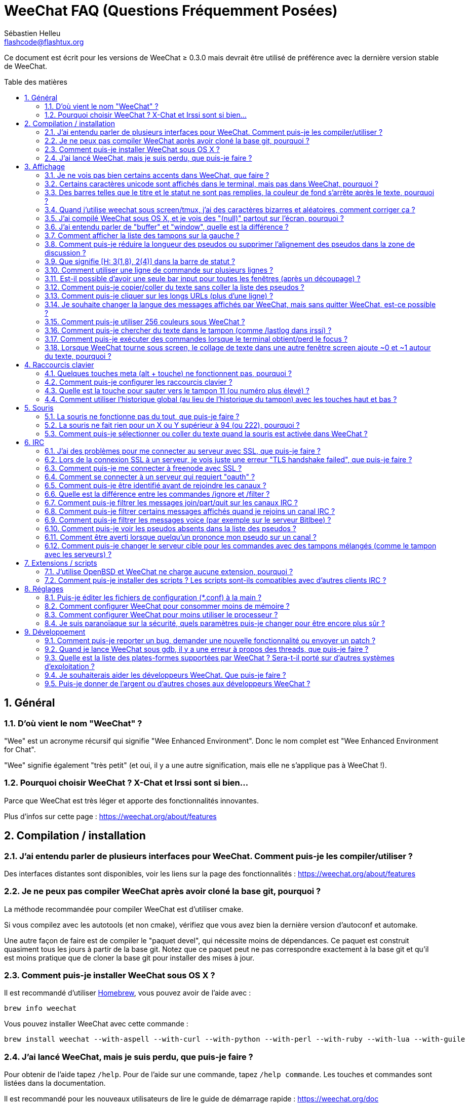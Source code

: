 = WeeChat FAQ (Questions Fréquemment Posées)
:author: Sébastien Helleu
:email: flashcode@flashtux.org
:lang: fr
:toc: macro
:toc-title: Table des matières
:sectnums:
:docinfo1:


Ce document est écrit pour les versions de WeeChat ≥ 0.3.0 mais devrait être
utilisé de préférence avec la dernière version stable de WeeChat.

toc::[]


== Général

[[weechat_name]]
=== D'où vient le nom "WeeChat" ?

"Wee" est un acronyme récursif qui signifie "Wee Enhanced Environment".
Donc le nom complet est "Wee Enhanced Environment for Chat".

"Wee" signifie également "très petit" (et oui, il y a une autre signification,
mais elle ne s'applique pas à WeeChat !).

[[why_choose_weechat]]
=== Pourquoi choisir WeeChat ? X-Chat et Irssi sont si bien...

Parce que WeeChat est très léger et apporte des fonctionnalités innovantes.

Plus d'infos sur cette page : https://weechat.org/about/features

[[compilation_install]]
== Compilation / installation

[[gui]]
=== J'ai entendu parler de plusieurs interfaces pour WeeChat. Comment puis-je les compiler/utiliser ?

Des interfaces distantes sont disponibles, voir les liens sur la page des
fonctionnalités : https://weechat.org/about/features

[[compile_git]]
=== Je ne peux pas compiler WeeChat après avoir cloné la base git, pourquoi ?

La méthode recommandée pour compiler WeeChat est d'utiliser cmake.

Si vous compilez avec les autotools (et non cmake), vérifiez que vous avez bien
la dernière version d'autoconf et automake.

Une autre façon de faire est de compiler le "paquet devel", qui nécessite moins
de dépendances. Ce paquet est construit quasiment tous les jours à partir de la
base git. Notez que ce paquet peut ne pas correspondre exactement à la base
git et qu'il est moins pratique que de cloner la base git pour installer des
mises à jour.

[[compile_osx]]
=== Comment puis-je installer WeeChat sous OS X ?

Il est recommandé d'utiliser http://brew.sh/[Homebrew], vous pouvez avoir de
l'aide avec :

----
brew info weechat
----

Vous pouvez installer WeeChat avec cette commande :

----
brew install weechat --with-aspell --with-curl --with-python --with-perl --with-ruby --with-lua --with-guile
----

[[lost]]
=== J'ai lancé WeeChat, mais je suis perdu, que puis-je faire ?

Pour obtenir de l'aide tapez `/help`. Pour de l'aide sur une commande, tapez
`/help commande`. Les touches et commandes sont listées dans la documentation.

Il est recommandé pour les nouveaux utilisateurs de lire le guide de démarrage
rapide : https://weechat.org/doc

[[display]]
== Affichage

[[charset]]
=== Je ne vois pas bien certains accents dans WeeChat, que faire ?

C'est un problème courant, merci de lire attentivement et vérifier *TOUS* les
points ci-dessous :

* Vérifiez que weechat est lié avec libncursesw (attention : nécessaire
  sur beaucoup de distributions, mais pas toutes) :
  `ldd /chemin/vers/weechat`.
* Vérifiez que l'extension "charset" est chargée avec la commande `/plugin`
  (s'il ne l'est pas, vous devez peut-être installer le paquet
  "weechat-plugins").
* Vérifiez la sortie de la commande `/charset` (sur le tampon "core"), vous
  devriez voir _ISO-XXXXXX_ ou _UTF-8_ pour le charset du terminal. Si vous
  voyez _ANSI_X3.4-1968_ ou d'autres valeurs, votre locale est probablement
  erronée (corrigez votre $LANG).
* Affectez la valeur pour le décodage global, par exemple :
  `/set charset.default.decode "ISO-8859-15"`.
* Si vous utilisez la locale UTF-8 :
** Vérifiez que votre terminal est compatible UTF-8
   (un terminal conseillé pour l'UTF-8 est rxvt-unicode).
** Si vous utilisez screen, vérifiez qu'il est lancé en mode UTF-8
   ("`defutf8 on`" dans ~/.screenrc ou `screen -U` pour lancer screen).
* Vérifiez que l'option _weechat.look.eat_newline_glitch_ est désactivée (cette
  option peut causer des problèmes d'affichage).

[NOTE]
La locale UTF-8 est recommandée pour WeeChat. Si vous utilisez ISO ou une autre
locale, assurez-vous que *tout* soit configuré en ISO (terminal, screen, ...)
et *pas* en UTF-8.

[[unicode_chars]]
=== Certains caractères unicode sont affichés dans le terminal, mais pas dans WeeChat, pourquoi ?

Cela peut être causé par un bug de la libc dans la fonction _wcwidth_ et
devrait être corrigé dans la glibc 2.22 (peut-être pas encore disponible dans
votre distribution).

Il y a un moyen de contournement pour utiliser la fonction _wcwidth_ corrigée :
https://blog.nytsoi.net/2015/05/04/emoji-support-for-weechat

Voir ce rapport de bug pour plus d'informations :
https://github.com/weechat/weechat/issues/79

[[bars_background]]
=== Des barres telles que le titre et le statut ne sont pas remplies, la couleur de fond s'arrête après le texte, pourquoi ?

Cela peut être du à la variable TERM qui n'a pas la bonne valeur (regardez la
sortie de `echo $TERM` dans votre terminal).

Selon la façon de lancer WeeChat, vous devriez avoir :

* Si WeeChat tourne en local ou sur une machine distante sans screen ni tmux :
  cela dépend du terminal utilisé : _xterm_, _xterm-256color_, _rxvt-unicode_,
  _rxvt-256color_, etc...
* Si WeeChat tourne sous screen, vous devriez avoir _screen_ ou _screen-256color_.
* Si WeeChat tourne sous tmux, vous devriez avoir _tmux_, _tmux-256color_,
  _screen_ ou _screen-256color_.

Si besoin, corrigez la variable TERM : `export TERM="xxx"`.

[[screen_weird_chars]]
=== Quand j'utilise weechat sous screen/tmux, j'ai des caractères bizarres et aléatoires, comment corriger ça ?

Cela peut être du à la variable TERM qui n'a pas la bonne valeur (regardez la
sortie de `echo $TERM` dans votre terminal, *en dehors de screen/tmux*).

Par exemple _xterm-color_ provoque ce genre de problèmes, utilisez
_xterm_ qui est ok (comme plein d'autres valeurs).

Si besoin, corrigez la variable TERM : `export TERM="xxx"`.

[[osx_display_broken]]
=== J'ai compilé WeeChat sous OS X, et je vois des "(null)" partout sur l'écran, pourquoi ?

Si vous avez compilé ncursesw vous-même, essayez avec le ncurses standard (celui
fourni avec le système).

De plus, sous OS X, il est recommandé d'installer WeeChat avec le gestionnaire
de paquets Homebrew.

[[buffer_vs_window]]
=== J'ai entendu parler de "buffer" et "window", quelle est la différence ?

Un tampon (_buffer_) est composé d'un numéro, un nom, des lignes affichées
(ainsi que d'autres données).

Une fenêtre (_window_) est une zone de l'écran affichant un tampon. Il est
possible de découper l'écran horizontalement ou verticalement en plusieurs
fenêtres.

Chaque fenêtre affiche un tampon. Un tampon peut être caché (affiché par
aucune fenêtre) ou affiché par une ou plusieurs fenêtres.

[[buffers_list]]
=== Comment afficher la liste des tampons sur la gauche ?

Utilisez le script _buffers.pl_ :

----
/script install buffers.pl
----

Pour limiter la taille de la barre :

----
/set weechat.bar.buffers.size_max 15
----

Pour déplacer la barre en bas :

----
/set weechat.bar.buffers.position bottom
----

Pour faire défiler la barre : si la souris est activée (touche : kbd:[Alt+m]),
vous pouvez faire défiler avec la roulette de votre souris.

Ou vous pouvez définir des touches, comme les touches déjà existantes pour faire
défiler la liste de pseudos.
Par exemple pour utiliser kbd:[F1], kbd:[F2], kbd:[Alt+F1] et kbd:[Alt+F2] :

----
/key bind meta-OP /bar scroll buffers * -100%
/key bind meta-OQ /bar scroll buffers * +100%
/key bind meta-meta-OP /bar scroll buffers * b
/key bind meta-meta-OQ /bar scroll buffers * e
----

[NOTE]
Les touches "meta-OP" et "meta-OQ" peuvent être différentes dans votre terminal.
Pour trouver le code de la touche appuyez sur kbd:[Alt+k] puis la touche.

[[customize_prefix]]
=== Comment puis-je réduire la longueur des pseudos ou supprimer l'alignement des pseudos dans la zone de discussion ?

Pour réduire la longueur maximum des pseudos dans la zone de discussion :

----
/set weechat.look.prefix_align_max 15
----

Pour supprimer l'alignement sur les pseudos :

----
/set weechat.look.prefix_align none
----

[[status_hotlist]]
=== Que signifie [H: 3(1,8), 2(4)] dans la barre de statut ?

Il s'agit de la "hotlist", une liste de tampons avec le nombre de messages non
lus, par ordre : highlights, messages privés, messages, autres messages
(comme join/part). +
Le nombre de "messages non lus" est le nombre de nouveaux messages affichés/reçus
depuis que vous avez visité le tampon.

Dans l'exemple `[H: 3(1,8), 2(4)]`, il y a :

* un highlight et 8 messages non lus sur le tampon n°3,
* 4 messages non lus sur le tampon n°2.

La couleur du tampon/compter dépend du type de message, les couleurs par défaut
sont :

* highlight : `lightmagenta` / `magenta`
* message privé : `lightgreen` / `green`
* message : `yellow` / `brown`
* autre message : `default` / `default` (couleur du texte dans le terminal)

Ces couleurs peuvent être changées via les options __weechat.color.status_data_*__
(tampons) et __weechat.color.status_count_*__ (compteurs). +
Les autres options pour la "hotlist" peuvent être changées via les options
__weechat.look.hotlist_*__.

Voir le guide utilisateur pour plus d'information sur la "hotlist" (organisation
de l'écran).

[[input_bar_size]]
=== Comment utiliser une ligne de commande sur plusieurs lignes ?

L'option _size_ dans la barre input peut être définie à une valeur supérieure
à 1 (pour une taille fixe, la taille par défaut est 1) ou 0 pour une taille
dynamique, et alors l'option _size_max_ définira la taille maximum (0 = pas de
limite).

Exemple avec une taille dynamique :

----
/set weechat.bar.input.size 0
----

Taille maximum de 2 :

----
/set weechat.bar.input.size_max 2
----

[[one_input_root_bar]]
=== Est-il possible d'avoir une seule bar input pour toutes les fenêtres (après un découpage) ?

Oui, vous devez créer une barre de type "root" (avec un objet pour savoir dans
quelle fenêtre vous êtes), puis supprimer la barre input courante.

Par exemple :

----
/bar add rootinput root bottom 1 0 [buffer_name]+[input_prompt]+(away),[input_search],[input_paste],input_text
/bar del input
----

Si jamais vous n'étiez pas satisfait avec ça, supprimez simplement la nouvelle
barre, WeeChat recréera automatiquement la barre par défaut "input" si l'objet
"input_text" n'est utilisé dans aucune barre :

----
/bar del rootinput
----

[[terminal_copy_paste]]
=== Comment puis-je copier/coller du texte sans coller la liste des pseudos ?

Avec WeeChat ≥ 1.0, vous pouvez utiliser l'affichage dépouillé (touche par
défaut : kbd:[Alt+l]).

Vous pouvez utiliser un terminal qui propose la sélection rectangulaire (comme
rxvt-unicode, konsole, gnome-terminal, etc...). La touche est habituellement
kbd:[Ctrl] + kbd:[Alt] + sélection à la souris.

Une autre solution est de déplacer la liste des pseudos en haut ou en bas, par
exemple :

----
/set weechat.bar.nicklist.position top
----

[[urls]]
=== Comment puis-je cliquer sur les longs URLs (plus d'une ligne) ?

Avec WeeChat ≥ 1.0, vous pouvez utiliser l'affichage dépouillé (touche par
défaut : kbd:[Alt+l]).

Pour rendre le clic d'URL plus facile, vous pouvez :

* déplacer la liste des pseudos en haut :

----
/set weechat.bar.nicklist.position top
----

* désactiver l'alignement pour les mots sur plusieurs lignes (WeeChat ≥ 1.7) :

----
/set weechat.look.align_multiline_words off
----

* ou pour toutes les lignes :

----
/set weechat.look.align_end_of_lines time
----

Avec WeeChat ≥ 0.3.6, vous pouvez activer l'option "eat_newline_glitch", pour
éviter qu'un caractère de nouvelle ligne soit affiché après chaque ligne (donc
cela ne cassera pas la sélection d'une URL) :

----
/set weechat.look.eat_newline_glitch on
----

[IMPORTANT]
Cette option peut causer des problèmes d'affichage. Si vous rencontrez de tels
problèmes, vous devez désactiver cette option.

Une autre solution est d'utiliser un script :

----
/script search url
----

[[change_locale_without_quit]]
=== Je souhaite changer la langue des messages affichés par WeeChat, mais sans quitter WeeChat, est-ce possible ?

Oui, avec WeeChat ≥ 1.0 :

----
/set env LANG fr_FR.UTF-8
/upgrade
----

Avec un ancien WeeChat :

----
/script install shell.py
/shell setenv LANG=fr_FR.UTF-8
/upgrade
----

[[use_256_colors]]
=== Comment puis-je utiliser 256 couleurs sous WeeChat ?

Les 256 couleurs sont supportées avec WeeChat ≥ 0.3.4.

Premièrement vérifiez que votre variable d'environnement _TERM_ est correcte,
les valeurs recommandées sont :

* sous screen : _screen-256color_
* sous tmux : _screen-256color_ ou _tmux-256color_
* en dehors de screen/tmux : _xterm-256color_, _rxvt-256color_,
  _putty-256color_, ...

[NOTE]
Vous devrez peut-être installer le paquet "ncurses-term" pour utiliser ces
valeurs dans la variable _TERM_.

Si vous utilisez screen, vous pouvez ajouter cette ligne dans votre
_~/.screenrc_ :

----
term screen-256color
----

Si votre variable _TERM_ a une valeur erronée et que WeeChat est déjà lancé,
vous pouvez la changer avec ces deux commandes (avec WeeChat ≥ 1.0) :

----
/set env TERM screen-256color
/upgrade
----

Pour la version 0.3.4, vous devez utiliser la commande `/color` pour ajouter
des nouvelles couleurs.

Pour les versions ≥ 0.3.5, vous pouvez utiliser un numéro de couleur dans les
options (facultatif : vous pouvez ajouter des alias de couleurs avec la commande
`/color`).

Merci de lire le guide utilisateur pour plus d'information sur la gestion des
couleurs.

[[search_text]]
=== Comment puis-je chercher du texte dans le tampon (comme /lastlog dans irssi) ?

La touche par défaut est kbd:[Ctrl+r] (la commande est : `/input search_text_here`).
Et sauter aux highlights : kbd:[Alt+p] / kbd:[Alt+n].

Voir le guide utilisateur pour plus d'information sur cette fonctionnalité
(raccourcis clavier par défaut).

[[terminal_focus]]
=== Comment puis-je exécuter des commandes lorsque le terminal obtient/perd le focus ?

Vous devez activer les évènements du focus avec un code spécial envoyé au
terminal.

*Important* :

* Actuellement, *seulement* _xterm_ semble supporter cette fonctionnalité.
* Cela ne fonctionne *pas* sous screen/tmux.

Pour envoyer le code au démarrage de WeeChat :

----
/set weechat.startup.command_after_plugins "/print -stdout \033[?1004h\n"
----

Puis associez deux touches pour le focus (remplacez les commandes `/print` par
les commandes de votre choix) :

----
/key bind meta2-I /print -core focus
/key bind meta2-O /print -core unfocus
----

[[screen_paste]]
=== Lorsque WeeChat tourne sous screen, le collage de texte dans une autre fenêtre screen ajoute ~0 et ~1 autour du texte, pourquoi ?

Cela est causé par l'option "bracketed paste" qui est activée par défaut, et
pas correctement gérée par screen dans les autres fenêtres.

Vous pouvez simplement désactiver le mode "bracketed paste" :

----
/set weechat.look.paste_bracketed off
----

[[key_bindings]]
== Raccourcis clavier

[[meta_keys]]
=== Quelques touches meta (alt + touche) ne fonctionnent pas, pourquoi ?

Si vous utilisez certains terminaux comme xterm ou uxterm, quelques touches
meta ne fonctionnent pas par défaut. Vous pouvez ajouter cette ligne dans le
fichier _~/.Xresources_ :

* Pour xterm :
----
XTerm*metaSendsEscape: true
----
* Pour uxterm :
----
UXTerm*metaSendsEscape: true
----

Puis recharger les ressources (`xrdb -override ~/.Xresources`) ou redémarrez X.

[[customize_key_bindings]]
=== Comment puis-je configurer les raccourcis clavier ?

Les raccourcis clavier sont modifiables avec la commande `/key`.

La touche par défaut kbd:[Alt+k] permet de capturer le code d'une touche et de
l'inclure dans la ligne de commande.

[[jump_to_buffer_11_or_higher]]
=== Quelle est la touche pour sauter vers le tampon 11 (ou numéro plus élevé) ?

La touche est kbd:[Alt+j] puis 2 chiffres, par exemple kbd:[Alt+j], kbd:[1],
kbd:[1] pour sauter au tampon 11.

Vous pouvez définir une touche, par exemple :

----
/key bind meta-q /buffer *11
----

La liste des touches par défaut est dans le Guide utilisateur.

[[global_history]]
=== Comment utiliser l'historique global (au lieu de l'historique du tampon) avec les touches haut et bas ?

Vous pouvez assigner les touches haut et bas sur l'historique global (les
touches par défaut pour l'historique global sont kbd:[Ctrl+↑] et kbd:[Ctrl+↓]).

Exemple :

----
/key bind meta2-A /input history_global_previous
/key bind meta2-B /input history_global_next
----

[NOTE]
Les touches "meta2-A" et "meta2-B" peuvent être différentes dans votre terminal.
Pour trouver le code de la touche appuyez sur kbd:[Alt+k] puis la touche.

[[mouse]]
== Souris

[[mouse_not_working]]
=== La souris ne fonctionne pas du tout, que puis-je faire ?

La souris est supportée avec WeeChat ≥ 0.3.6.

Premièrement essayez d'activer la souris :

----
/mouse enable
----

Si la souris ne fonctionne toujours pas, vérifiez la variable TERM dans votre
shell (regardez la sortie de `echo $TERM` dans votre terminal).
Selon le terminfo utilisé, la souris peut ne pas être supportée.

Vous pouvez tester le support de la souris dans le terminal :

----
$ printf '\033[?1002h'
----

Et cliquez sur le premier caractère du terminal (en haut à gauche). Vous devriez
voir " !!#!!".

Pour désactiver la souris dans le terminal :

----
$ printf '\033[?1002l'
----

[[mouse_coords]]
=== La souris ne fait rien pour un X ou Y supérieur à 94 (ou 222), pourquoi ?

Certains terminaux envoient seulement des caractères ISO pour les coordonnées
de la souris, donc cela ne fonctionne pas avec un X/Y supérieur à 94 (ou 222).

Vous devriez utiliser un terminal qui supporte les coordonnées UTF-8 pour la
souris, comme rxvt-unicode.

[[mouse_select_paste]]
=== Comment puis-je sélectionner ou coller du texte quand la souris est activée dans WeeChat ?

Lorsque la souris est activée dans WeeChat, vous pouvez utiliser la touche
kbd:[Shift] pour sélectionner ou cliquer dans le terminal, comme si la souris
était désactivée (sous certains terminaux comme iTerm, vous devez utiliser
kbd:[Alt] au lieu de kbd:[Shift]).

[[irc]]
== IRC

[[irc_ssl_connection]]
=== J'ai des problèmes pour me connecter au serveur avec SSL, que puis-je faire ?

Si vous utilisez Mac OS X, vous devez installer `openssl` depuis Homebrew.
Un fichier CA sera installé avec le le trousseau système. Vous pouvez alors
définie le chemin vers les certificats sous WeeChat :

----
/set weechat.network.gnutls_ca_file "/usr/local/etc/openssl/cert.pem"
----

Si vous voyez des erreurs à propos de la poignée de main gnutls ("handshake"),
vous pouvez utiliser une valeur plus petite pour la clé Diffie-Hellman (par
défaut 2048) :

----
/set irc.server.example.ssl_dhkey_size 1024
----

Si vous voyez des erreurs à propos du certificat, vous pouvez désactiver
"ssl_verify" (attention, la connexion sera moins sûre en faisant cela) :

----
/set irc.server.example.ssl_verify off
----

Si le serveur a un certificat invalide et que vous savez ce que devrait être
le certificat, vous pouvez spécifier l'empreinte (SHA-512, SHA-256 ou SHA-1) :

----
/set irc.server.example.ssl_fingerprint 0c06e399d3c3597511dc8550848bfd2a502f0ce19883b728b73f6b7e8604243b
----

[[irc_ssl_handshake_error]]
=== Lors de la connexion SSL à un serveur, je vois juste une erreur "TLS handshake failed", que puis-je faire ?

Vous pouvez essayer une chaîne de priorité différente (WeeChat ≥ 0.3.5
seulement), remplacez "xxx" par le nom de votre serveur :

----
/set irc.server.xxx.ssl_priorities "NORMAL:-VERS-TLS-ALL:+VERS-TLS1.0:+VERS-SSL3.0:%COMPAT"
----

[[irc_ssl_freenode]]
=== Comment puis-je me connecter à freenode avec SSL ?

Positionnez l'option _weechat.network.gnutls_ca_file_ avec le fichier des
certificats :

----
/set weechat.network.gnutls_ca_file "/etc/ssl/certs/ca-certificates.crt"
----

Note : si vous êtes sous OS X avec le paquet homebrew openssl installé, vous
pouvez lancer :

----
/set weechat.network.gnutls_ca_file "/usr/local/etc/openssl/cert.pem"
----

[NOTE]
Vérifiez que vous avez bien ce fichier (fourni généralement par le paquet
"ca-certificates").

Configurez le port du serveur, SSL, puis connectez-vous :

----
/set irc.server.freenode.addresses "chat.freenode.net/7000"
/set irc.server.freenode.ssl on
/connect freenode
----

[[irc_oauth]]
=== Comment se connecter à un serveur qui requiert "oauth" ?

Des serveurs tels que _twitch_ requièrent oauth pour se connecter.

L'oauth est simplement un mot de passe avec la valeur "oauth:XXXX".

Vous pouvez ajouter un tel serveur et vous y connecter avec les commandes
suivantes (remplacez le nom et l'adresse par les valeurs appropriées) :

----
/server add nom irc.server.org -password=oauth:XXXX
/connect nom
----

[[irc_sasl]]
=== Comment puis-je être identifié avant de rejoindre les canaux ?

Si le serveur supporte SASL, vous devriez l'utiliser au lieu d'envoyer une
commande pour l'authentification avec nickserv, par exemple :

----
/set irc.server.freenode.sasl_username "mynick"
/set irc.server.freenode.sasl_password "xxxxxxx"
----

Si le serveur ne supporte pas SASL, vous pouvez ajouter un délai (entre la
commande et le join des canaux) :

----
/set irc.server.freenode.command_delay 5
----

[[ignore_vs_filter]]
=== Quelle est la différence entre les commandes /ignore et /filter ?

La commande `/ignore` est une commande IRC, donc elle s'applique uniquement aux
tampons IRC (serveurs et canaux).
Elle permet d'ignorer des pseudos ou nom d'hôtes pour un serveur ou un canal
(la commande ne s'applique pas au contenu des messages).
Les messages correspondants sont supprimés par l'extension IRC avant affichage
(donc vous ne les verrez jamais).

La commande `/filter` est une commande "core", donc elle s'applique à n"importe
quel tampon.
Elle permet de filtrer des lignes dans les tampons à l'aide d'étiquettes ou
d'expression régulière pour le préfixe et contenu de la ligne.
Les lignes filtrées sont simplement cachées, pas supprimées, et il est possible
de les voir en désactivant les filtres (par défaut, la touche kbd:[Alt+=]
active/désactive les filtres).

[[filter_irc_join_part_quit]]
=== Comment puis-je filtrer les messages join/part/quit sur les canaux IRC ?

Avec le filtre intelligent (pour garder les join/part/quit des utilisateurs qui
ont parlé récemment) :

----
/set irc.look.smart_filter on
/filter add irc_smart * irc_smart_filter *
----

Avec un filtre global (pour cacher *tous* les join/part/quit) :

----
/filter add joinquit * irc_join,irc_part,irc_quit *
----

[NOTE]
Pour l'aide : `/help filter` et `/help irc.look.smart_filter`

[[filter_irc_join_channel_messages]]
=== Comment puis-je filtrer certains messages affichés quand je rejoins un canal IRC ?

Avec WeeChat ≥ 0.4.1, vous pouvez choisir les messages affichés lorsque
vous rejoignez un canal avec l'option _irc.look.display_join_message_ (voir
`/help irc.look.display_join_message` pour plus d'informations).

Pour cacher des messages (mais les garder dans le tampon), vous pouvez les
filtrer en utilisant l'étiquette (par exemple _irc_329_ pour la date de création
du canal). Voir `/help filter` pour l'aide sur les filtres.

[[filter_voice_messages]]
=== Comment puis-je filtrer les messages voice (par exemple sur le serveur Bitlbee) ?

Il n'est pas facile de filtrer les messages voice, car le mode voice peut être
positionné avec d'autres modes dans le même message IRC.

Si vous souhaitez faire cela, c'est probablement parce que Bitlbee utilise le
voice pour montrer les utilisateurs absents, et vous recevez plein de messages
voice. Par conséquent, vous pouvez changer cela et laisser WeeChat utiliser une
couleur spéciale pour les pseudos absents dans la liste des pseudos.

Pour Bitlbee ≥ 3, faites ceci sur le canal _&bitlbee_ :

----
channel set show_users online,away
----

Pour une version plus ancienne de Bitlbee, faites ceci sur le canal
_&bitlbee_ :

----
set away_devoice false
----

Pour vérifier les pseudos absents dans WeeChat, voir la question à propos des
<<color_away_nicks,pseudos absents>>.

Si vous voulez vraiment filtrer les messages voice, vous pouvez utiliser cette
commande, mais elle n'est pas parfaite (elle fonctionne seulement si le
premier mode changé est voice) :

----
/filter add hidevoices * irc_mode (\+|\-)v
----

[[color_away_nicks]]
=== Comment puis-je voir les pseudos absents dans la liste des pseudos ?

Vous devez positionner l'option _irc.server_default.away_check_ avec une valeur
positive (minutes entre chaque vérification des pseudos absents).

Vous pouvez aussi positionner l'option _irc.server_default.away_check_max_nicks_
pour limiter la vérification d'absence sur les petits canaux seulement.

Par exemple, pour vérifier les pseudos absents toutes les 5 minutes, pour les
canaux avec maximum 25 pseudos :

----
/set irc.server_default.away_check 5
/set irc.server_default.away_check_max_nicks 25
----

[NOTE]
Pour WeeChat ≤ 0.3.3, les options sont _irc.network.away_check_ et
_irc.network.away_check_max_nicks_.

[[highlight_notification]]
=== Comment être averti lorsque quelqu'un prononce mon pseudo sur un canal ?

Avec WeeChat ≥ 1.0, il y a un trigger "beep" qui envoie _BEL_ au terminal sur
un highlight ou un message privé. Par conséquent vous pouvez configurer votre
terminal (ou multiplexeur comme screen/tmux) pour lancer une commande ou jouer
un son lorsque le _BEL_ se produit.

Ou vous pouvez ajouter une commande dans le trigger "beep" :

----
/set trigger.trigger.beep.command "/print -beep;/exec -bg /chemin/vers/commande paramètres"
----

Avec un WeeChat plus ancien, vous pouvez utiliser un script comme _beep.pl_ ou
_launcher.pl_.

Pour _launcher.pl_, vous devez configurer la commande :

----
/set plugins.var.perl.launcher.signal.weechat_highlight "/chemin/vers/commande paramètres"
----

Autres scripts sur ce sujet :

----
/script search notify
----

[[irc_target_buffer]]
=== Comment puis-je changer le serveur cible pour les commandes avec des tampons mélangés (comme le tampon avec les serveurs) ?

La touche par défaut est kbd:[Ctrl+x] (la commande est :
`/input switch_active_buffer`).

[[plugins_scripts]]
== Extensions / scripts

[[openbsd_plugins]]
=== J'utilise OpenBSD et WeeChat ne charge aucune extension, pourquoi ?

Sous OpenBSD, le nom des extensions se termine par ".so.0.0" (".so" sous
Linux).

Vous devez configurer ça :

----
/set weechat.plugin.extension ".so.0.0"
/plugin autoload
----

[[install_scripts]]
=== Comment puis-je installer des scripts ? Les scripts sont-ils compatibles avec d'autres clients IRC ?

Vous pouvez utiliser la commande `/script` pour installer et gérer les scripts
(voir `/help script` pour de l'aide).

Les scripts ne sont pas compatibles avec d'autres clients IRC.

[[settings]]
== Réglages

[[editing_config_files]]
=== Puis-je éditer les fichiers de configuration (*.conf) à la main ?

Vous pouvez, mais ce n'est *PAS* recommandé.

La commande `/set` dans WeeChat est recommandée :

* Vous pouvez compléter la valeur avec la touche Tab.
* La valeur est vérifiée, un message est affiché en cas d'erreur.
* La valeur est utilisée immédiatement, et vous n'avez pas besoin de redémarrer
  quoi que ce soit.

Si vous souhaitez quand même éditer les fichiers à la main, vous devez faire
attention :

* Si vous mettez une valeur invalide pour une option, WeeChat affichera une
  erreur au chargement et ne tiendra pas compte de la valeur (la valeur par
  défaut pour l'option sera utilisée).
* Si WeeChat tourne, vous devrez utiliser la commande `/reload`, et si des
  options ont été changées mais non sauvées avec `/save`, vous les perdrez.

[[memory_usage]]
=== Comment configurer WeeChat pour consommer moins de mémoire ?

Vous pouvez essayer les astuces suivantes pour consommer moins de mémoire :

* Utiliser la dernière version stable (elle est supposée avoir moins de fuites
  de mémoire que les versions plus anciennes).
* Ne pas charger les extensions si vous ne les utilisez pas, par exemple :
  aspell, buflist, fifo, logger, perl, python, ruby, lua, tcl, guile,
  javascript, xfer (utilisé pour les DCC).
* Charger uniquement les scripts dont vous avez vraiment besoin.
* Ne pas charger les certificats si SSL n'est *PAS* utilisé : affecter une
  chaîne vide pour l'option _weechat.network.gnutls_ca_file_.
* Réduire la valeur de l'option _weechat.history.max_buffer_lines_number_ ou
  affecter une valeur à l'option _weechat.history.max_buffer_lines_minutes_.
* Réduire la valeur de l'option _weechat.history.max_commands_.

[[cpu_usage]]
=== Comment configurer WeeChat pour moins utiliser le processeur ?

Vous pouvez suivre les mêmes astuces que pour la <<memory_usage,mémoire>>, et
celles-ci :

* Cacher la barre "nicklist" : `/bar hide nicklist`.
* Supprimer l'affichage des secondes dans l'heure de la barre de statut :
  `/set weechat.look.item_time_format "%H:%M"` (ceci est la valeur par défaut).
* Désactiver la vérification en temps réel des mots mal orthographiés dans la
  ligne de commande (si vous l'avez activée) : `/set aspell.check.real_time off`.
* Définir la variable _TZ_ (par exemple : `export TZ="Europe/Paris"`), pour
  éviter un accès fréquent au fichier _/etc/localtime_.

[[security]]
=== Je suis paranoïaque sur la sécurité, quels paramètres puis-je changer pour être encore plus sûr ?

Désactivez les messages de part et quit IRC :

----
/set irc.server_default.msg_part ""
/set irc.server_default.msg_quit ""
----

Désactivez les réponses à toutes les demandes CTCP :

----
/set irc.ctcp.clientinfo ""
/set irc.ctcp.finger ""
/set irc.ctcp.source ""
/set irc.ctcp.time ""
/set irc.ctcp.userinfo ""
/set irc.ctcp.version ""
/set irc.ctcp.ping ""
----

Déchargez et désactivez le chargement automatique de l'extension "xfer"
(utilisée pour le DCC IRC) :

----
/plugin unload xfer
/set weechat.plugin.autoload "*,!xfer"
----

Définissez une phrase de chiffrement et utilisez les données sécurisées partout
où vous le pouvez pour les données sensibles comme les mots de passe : voir
`/help secure` et `/help` sur les options (si vous pouvez utiliser les données
sécurisées, cela est mentionné dans l'aide).

Par exemple :

----
/secure passphrase xxxxxxxxxx
/secure set freenode_username username
/secure set freenode_password xxxxxxxx
/set irc.server.freenode.sasl_username "${sec.data.freenode_username}"
/set irc.server.freenode.sasl_password "${sec.data.freenode_password}"
----

[[development]]
== Développement

[[bug_task_patch]]
=== Comment puis-je reporter un bug, demander une nouvelle fonctionnalité ou envoyer un patch ?

Voir : https://weechat.org/dev/support

[[gdb_error_threads]]
=== Quand je lance WeeChat sous gdb, il y a une erreur à propos des threads, que puis-je faire ?

Quand vous lancez WeeChat sous gdb, vous pouvez avoir cette erreur :

----
$ gdb /path/to/weechat
(gdb) run
[Thread debugging using libthread_db enabled]
Cannot find new threads: generic error
----

Pour corriger ça, vous pouvez lancer gdb avec cette commande (remplacez le
chemin vers libpthread et WeeChat avec les chemins sur votre système) :

----
$ LD_PRELOAD=/lib/libpthread.so.0 gdb /path/to/weechat
(gdb) run
----

[[supported_os]]
=== Quelle est la liste des plates-formes supportées par WeeChat ? Sera-t-il porté sur d'autres systèmes d'exploitation ?

La liste complète est sur cette page : https://weechat.org/download

Nous faisons le maximum pour supporter le plus de plates-formes possible.
Toute aide est la bienvenue pour les systèmes que nous n'avons pas, pour y
tester WeeChat.

[[help_developers]]
=== Je souhaiterais aider les développeurs WeeChat. Que puis-je faire ?

Il y a plusieurs choses à faire (test, code, documentation, etc...)

Merci de prendre contact avec nous par IRC ou mail, consultez la page
support : https://weechat.org/dev/support

[[donate]]
=== Puis-je donner de l'argent ou d'autres choses aux développeurs WeeChat ?

Vous pouvez donner de l'argent pour aider le développement.
Plus de détails sur https://weechat.org/about/donate
